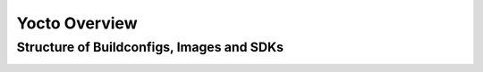 **************
Yocto Overview
**************

Structure of Buildconfigs, Images and SDKs
==========================================

.. image:: buildconfigs_images_sdks.svg